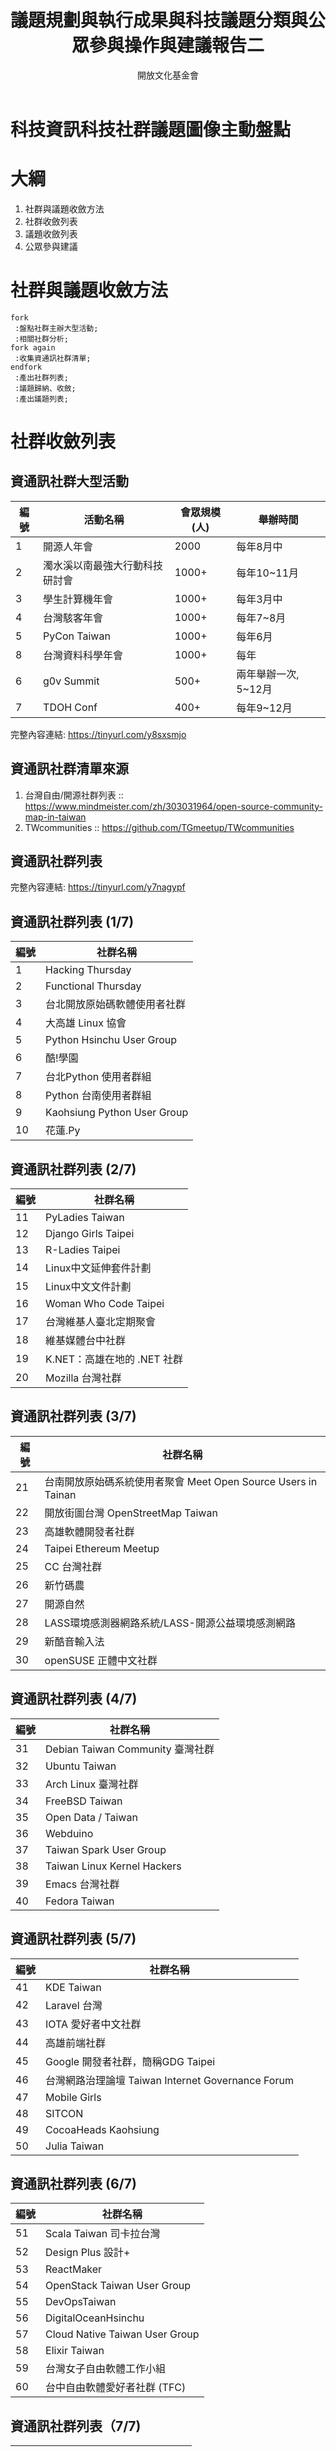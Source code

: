 #+TITLE: 議題規劃與執行成果與科技議題分類與公眾參與操作與建議報告二
#+OPTIONS: num:nil toc:nil
#+REVEAL_ROOT: http://cdn.jsdelivr.net/reveal.js/3.0.0/
#+REVEAL_THEME: night
#+AUTHOR: 開放文化基金會
* 科技資訊科技社群議題圖像主動盤點
* 大綱
  1. 社群與議題收斂方法
  2. 社群收斂列表
  3. 議題收斂列表
  4. 公眾參與建議
* 社群與議題收斂方法
 #+BEGIN_SRC plantuml :file flow.png
   fork
    :盤點社群主辦大型活動;
    :相關社群分析;
   fork again
    :收集資通訊社群清單;
   endfork
    :產出社群列表;
    :議題歸納、收斂;
    :產出議題列表;
 #+END_SRC

 #+RESULTS:
 [[file:flow.png]]
* 社群收斂列表
** 資通訊社群大型活動
  | 編號 | 活動名稱                       | 會眾規模(人) | 舉辦時間             |
  |------+--------------------------------+--------------+----------------------|
  |    1 | 開源人年會                     |         2000 | 每年8月中            |
  |    2 | 濁水溪以南最強大行動科技研討會 |        1000+ | 每年10~11月          |
  |    3 | 學生計算機年會                 |        1000+ | 每年3月中            |
  |    4 | 台灣駭客年會                   |        1000+ | 每年7~8月            |
  |    5 | PyCon Taiwan                   |        1000+ | 每年6月              |
  |    8 | 台灣資料科學年會               |        1000+ | 每年                 |
  |    6 | g0v Summit                     |         500+ | 兩年舉辦一次, 5~12月 |
  |    7 | TDOH Conf                      |         400+ | 每年9~12月           |
  完整內容連結: https://tinyurl.com/y8sxsmjo
** 資通訊社群清單來源
   1. 台灣自由/開源社群列表 :: https://www.mindmeister.com/zh/303031964/open-source-community-map-in-taiwan
   2. TWcommunities :: https://github.com/TGmeetup/TWcommunities
** 資通訊社群列表
   完整內容連結:  https://tinyurl.com/y7nagypf
** 資通訊社群列表 (1/7)
  | 編號 | 社群名稱                     |
  |------+------------------------------|
  |    1 | Hacking Thursday             |
  |    2 | Functional Thursday          |
  |    3 | 台北開放原始碼軟體使用者社群 |
  |    4 | 大高雄 Linux 協會            |
  |    5 | Python Hsinchu User Group    |
  |    6 | 酷!學園                      |
  |    7 | 台北Python 使用者群組        |
  |    8 | Python 台南使用者群組        |
  |    9 | Kaohsiung Python User Group  |
  |   10 | 花蓮.Py                      |
** 資通訊社群列表 (2/7)
  | 編號 | 社群名稱                        |
  |------+-----------------------------|
  |   11 | PyLadies Taiwan             |
  |   12 | Django Girls Taipei         |
  |   13 | R-Ladies Taipei             |
  |   14 | Linux中文延伸套件計劃       |
  |   15 | Linux中文文件計劃           |
  |   16 | Woman Who Code Taipei       |
  |   17 | 台灣維基人臺北定期聚會      |
  |   18 | 維基媒體台中社群            |
  |   19 | K.NET：高雄在地的 .NET 社群 |
  |   20 | Mozilla 台灣社群            |
** 資通訊社群列表 (3/7)
  | 編號 | 社群名稱                                                          |
  |------+---------------------------------------------------------------|
  |   21 | 台南開放原始碼系統使用者聚會 Meet Open Source Users in Tainan |
  |   22 | 開放街圖台灣 OpenStreetMap Taiwan                             |
  |   23 | 高雄軟體開發者社群                                            |
  |   24 | Taipei Ethereum Meetup                                        |
  |   25 | CC 台灣社群                                                   |
  |   26 | 新竹碼農                                                      |
  |   27 | 開源自然                                                      |
  |   28 | LASS環境感測器網路系統/LASS-開源公益環境感測網路              |
  |   29 | 新酷音輸入法                                                  |
  |   30 | openSUSE 正體中文社群                                         |
** 資通訊社群列表 (4/7)
  | 編號 | 社群名稱                         |
  |------+----------------------------------|
  |   31 | Debian Taiwan Community 臺灣社群 |
  |   32 | Ubuntu Taiwan                    |
  |   33 | Arch Linux 臺灣社群              |
  |   34 | FreeBSD Taiwan                   |
  |   35 | Open Data / Taiwan               |
  |   36 | Webduino                         |
  |   37 | Taiwan Spark User Group          |
  |   38 | Taiwan Linux Kernel Hackers      |
  |   39 | Emacs 台灣社群                   |
  |   40 | Fedora Taiwan                    |
** 資通訊社群列表 (5/7)
  | 編號 | 社群名稱                                          |
  |------+---------------------------------------------------|
  |   41 | KDE Taiwan                                        |
  |   42 | Laravel 台灣                                      |
  |   43 | IOTA 愛好者中文社群                               |
  |   44 | 高雄前端社群                                      |
  |   45 | Google 開發者社群，簡稱GDG Taipei                 |
  |   46 | 台灣網路治理論壇 Taiwan Internet Governance Forum |
  |   47 | Mobile Girls                                      |
  |   48 | SITCON                                            |
  |   49 | CocoaHeads Kaohsiung                              |
  |   50 | Julia Taiwan                                      |
** 資通訊社群列表 (6/7)
  | 編號 | 社群名稱                           |
  |------+--------------------------------|
  |   51 | Scala Taiwan 司卡拉台灣        |
  |   52 | Design Plus 設計+              |
  |   53 | ReactMaker                     |
  |   54 | OpenStack Taiwan User Group    |
  |   55 | DevOpsTaiwan                   |
  |   56 | DigitalOceanHsinchu            |
  |   57 | Cloud Native Taiwan User Group |
  |   58 | Elixir Taiwan                  |
  |   59 | 台灣女子自由軟體工作小組       |
  |   60 | 台中自由軟體愛好者社群 (TFC)   |
** 資通訊社群列表（7/7)
  | 編號 | 社群名稱                    |
  |------+-----------------------------|
  |   61 | OpenLab Taipei              |
  |   62 | Fablab Taipei               |
  |   63 | Front-End Developers Taiwan |
  |   64 | g0v.tw                      |
  |   65 | COSCUP                      |
  |   66 | PyCON                       |
* 議題收斂列表
** AI Ethics 與社會影響 
   在如今 Code is Law 的狀況下，私人企業為追求商業利益，可能會因為要追求利益而造成民眾利益損害。 讓廠商的演算法往好的方向前進是必要的。跨國科技巨頭甚至可能侵犯我國主權。 (歐盟將 AI 廣義定義為「決策演算法」）
** 數位國土與網路治理   
   實體世界與網路世界快速相互融合環境下，對網路衍伸之複雜議題，政府應思考數位時代國土模糊產生的治理問題。 新型態的網路參與是主張利用網路與電子媒體的即時連結特性，透過共同協力的方式來影響政府的決策。
** 網路中立性與數位權利 
   在保護著作者智慧財產權的狀況下以及電信商不因追求獲利而影響民眾對於知識的近用權。(言論管制 V.S. 言論自由）
** 開源協作與開放生態系 
   如何增進產官學研理解（open source is a market strategy）讓產出取得更大的影響力，從而取得國際上的話語權訂定科技標準。
** 區塊鏈與帳聯網 
   建議發展監管科技，檢視金融衍生商品與法的適用性。在缺乏對科技掌握度的情況下，很難制定完整的規範與政策，必須由民間與政府一同制定。區塊鏈(指其背後思想)對民主政治的衝擊。 blockchain governace 其實未來可能成為網上的民主社會小型縮影，未來可能對於政治產生影響。
** 數位落差與教育       
   高教與國教畢業生與實務界落差太大，資訊教師師資無法教導「運算思維」甚至教導過時軟體 (e.x. Flash)，國教資訊課綱的問題不是太廣而是太深。（數位偏鄉也可能出現在都會區）
** 跨領域人才培育       
   在國教時期讓學生掌握「元學習（meta learning）」或是「精準學習」，多元思辨的能力，並有足夠的時間探索各領域知識。高教時期辦理跨領域課程成效不佳。
** 科技與性別平等       
   規劃國家科技政策時，應全盤地從性別的觀點去思考。對於既存的各種國家法律、政策與司法制度都要從性別的角度出發，重新檢驗既有的政策是否符合性別平等的目標，達到多元涵融社會。
** 軟體產業政策         
   今日軟體科技園區仍以加工區思維經營，須改變的是招商、營運方式。 軟體人才培育除我國軟體工程師專業程度不足外、也缺少軟體產業的管理、市場營銷人才培育。
** 開放政府             
   開放易搜尋與互相連結之資料補足民間與政府知識落差，提供政策背景（2）鼓勵社群討論與提供會議紀錄及會議參考資料，（3）加入社群討論。 
* 公眾參與建議
   由於社群流動性高，所以難以統計到底有多少活躍科技社群，但過去曾有資料科學家用生態學的做法去推估未登記社福機構的總數，有很多社福機構沒有登記，但有許多網站會列
   出這些機構。從各種網站列出的機構名稱比對重複的機構，可以推估未登記機構總數是多少。類比於野外生物在幾個觀測點的捉放，可考慮仿造此方法做母體推估。
* 附件
  1. 社群關心議題原始資料: https://docs.google.com/spreadsheets/d/1cB07Cy4rsQCqb9FB4Ju_KoMc6AHOammQ28AQei8-Gn0/

